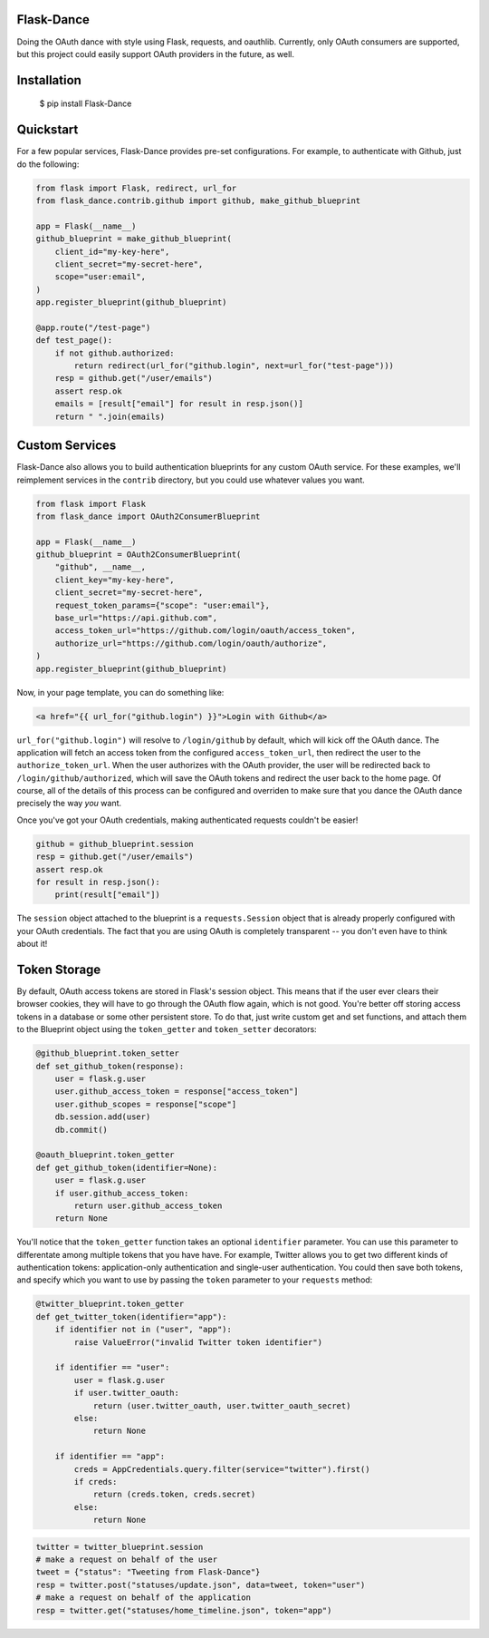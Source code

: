 Flask-Dance
===========
Doing the OAuth dance with style using Flask, requests, and oauthlib. Currently,
only OAuth consumers are supported, but this project could easily support
OAuth providers in the future, as well.

Installation
============

    $ pip install Flask-Dance

Quickstart
==========
For a few popular services, Flask-Dance provides pre-set configurations. For
example, to authenticate with Github, just do the following:

.. code-block:: python

    from flask import Flask, redirect, url_for
    from flask_dance.contrib.github import github, make_github_blueprint

    app = Flask(__name__)
    github_blueprint = make_github_blueprint(
        client_id="my-key-here",
        client_secret="my-secret-here",
        scope="user:email",
    )
    app.register_blueprint(github_blueprint)

    @app.route("/test-page")
    def test_page():
        if not github.authorized:
            return redirect(url_for("github.login", next=url_for("test-page")))
        resp = github.get("/user/emails")
        assert resp.ok
        emails = [result["email"] for result in resp.json()]
        return " ".join(emails)


Custom Services
===============
Flask-Dance also allows you to build authentication blueprints for any custom OAuth
service. For these examples, we'll reimplement services in the ``contrib``
directory, but you could use whatever values you want.

.. code-block:: python

    from flask import Flask
    from flask_dance import OAuth2ConsumerBlueprint

    app = Flask(__name__)
    github_blueprint = OAuth2ConsumerBlueprint(
        "github", __name__,
        client_key="my-key-here",
        client_secret="my-secret-here",
        request_token_params={"scope": "user:email"},
        base_url="https://api.github.com",
        access_token_url="https://github.com/login/oauth/access_token",
        authorize_url="https://github.com/login/oauth/authorize",
    )
    app.register_blueprint(github_blueprint)

Now, in your page template, you can do something like:

.. code-block:: jinja2

    <a href="{{ url_for("github.login") }}">Login with Github</a>

``url_for("github.login")`` will resolve to ``/login/github`` by default,
which will kick off the OAuth dance. The application will fetch an access token
from the configured ``access_token_url``, then redirect the user to the
``authorize_token_url``. When the user authorizes with the OAuth provider,
the user will be redirected back to ``/login/github/authorized``, which
will save the OAuth tokens and redirect the user back to the home page.
Of course, all of the details of this process can be configured and overriden
to make sure that you dance the OAuth dance precisely the way *you* want.

Once you've got your OAuth credentials, making authenticated requests couldn't
be easier!

.. code-block:: python

    github = github_blueprint.session
    resp = github.get("/user/emails")
    assert resp.ok
    for result in resp.json():
        print(result["email"])

The ``session`` object attached to the blueprint is a ``requests.Session`` object
that is already properly configured with your OAuth credentials. The fact that
you are using OAuth is completely transparent -- you don't even have to think
about it!

Token Storage
=============
By default, OAuth access tokens are stored in Flask's session object. This means
that if the user ever clears their browser cookies, they will have to go through
the OAuth flow again, which is not good. You're better off storing access tokens
in a database or some other persistent store. To do that, just write custom
get and set functions, and attach them to the Blueprint object using the
``token_getter`` and ``token_setter`` decorators:

.. code-block:: python

    @github_blueprint.token_setter
    def set_github_token(response):
        user = flask.g.user
        user.github_access_token = response["access_token"]
        user.github_scopes = response["scope"]
        db.session.add(user)
        db.commit()

    @oauth_blueprint.token_getter
    def get_github_token(identifier=None):
        user = flask.g.user
        if user.github_access_token:
            return user.github_access_token
        return None

You'll notice that the ``token_getter`` function takes an optional ``identifier``
parameter. You can use this parameter to differentate among multiple tokens
that you have have. For example, Twitter allows you to get two different kinds
of authentication tokens: application-only authentication and single-user
authentication. You could then save both tokens, and specify which you want to use
by passing the ``token`` parameter to your ``requests`` method:

.. code-block:: python

    @twitter_blueprint.token_getter
    def get_twitter_token(identifier="app"):
        if identifier not in ("user", "app"):
            raise ValueError("invalid Twitter token identifier")

        if identifier == "user":
            user = flask.g.user
            if user.twitter_oauth:
                return (user.twitter_oauth, user.twitter_oauth_secret)
            else:
                return None

        if identifier == "app":
            creds = AppCredentials.query.filter(service="twitter").first()
            if creds:
                return (creds.token, creds.secret)
            else:
                return None

.. code-block:: python

    twitter = twitter_blueprint.session
    # make a request on behalf of the user
    tweet = {"status": "Tweeting from Flask-Dance"}
    resp = twitter.post("statuses/update.json", data=tweet, token="user")
    # make a request on behalf of the application
    resp = twitter.get("statuses/home_timeline.json", token="app")
